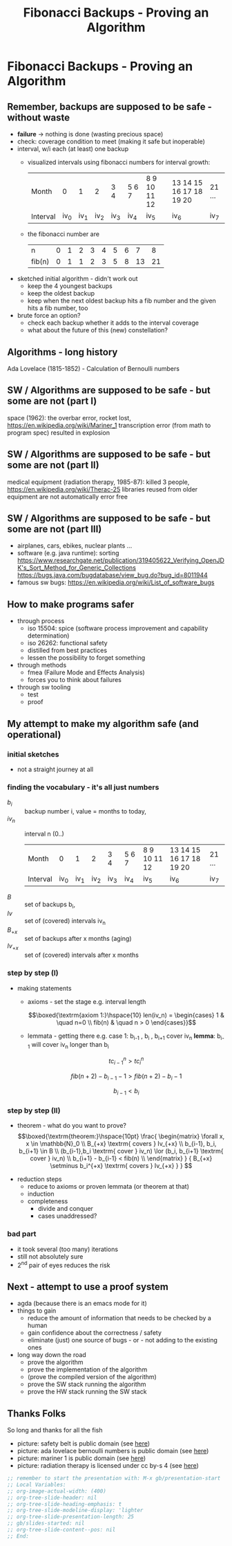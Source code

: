 #+title: Fibonacci Backups - Proving an Algorithm
* Fibonacci Backups - Proving an Algorithm
** Remember, backups are supposed to be safe - without waste
   - *failure* -> nothing is done (wasting precious space)
   - check: coverage condition to meet (making it safe but inoperable)
   - interval, w/i each (at least) one backup
     - visualized intervals using fibonacci numbers for interval growth:
        | Month    |   0 |   1 |   2 | 3 4 | 5 6 7 | 8 9 10 11 12 | 13 14 15 16 17 18 19 20 | 21 ... |
        | Interval | iv_0 | iv_1 | iv_2 | iv_3 | iv_4   | iv_5          | iv_6                     | iv_7    |
     - the fibonacci number are
        | n      | 0 | 1 | 2 | 3 | 4 | 5 | 6 |  7 |  8 |
        | fib(n) | 0 | 1 | 1 | 2 | 3 | 5 | 8 | 13 | 21 |
   - sketched initial algorithm - didn't work out
     - keep the 4 youngest backups
     - keep the oldest backup
     - keep when the next oldest backup hits a fib number and the given hits a fib number, too
   - brute force an option?
     - check each backup whether it adds to the interval coverage
     - what about the future of this (new) constellation?
** Algorithms - long history
   Ada Lovelace (1815-1852) - Calculation of Bernoulli numbers
   [[file:Diagram_for_the_computation_of_Bernoulli_numbers.jpg]]
** SW / Algorithms are supposed to be safe - but some are not (part I)
   space (1962): the overbar error, rocket lost,  https://en.wikipedia.org/wiki/Mariner_1
   transcription error (from math to program spec) resulted in explosion
   [[file:Atlas_Agena_with_Mariner_1.jpg]]
** SW / Algorithms are supposed to be safe - but some are not (part II)
   medical equipment (radiation therapy, 1985-87): killed 3 people, https://en.wikipedia.org/wiki/Therac-25
   libraries reused from older equipment are not automatically error free
   [[file:Varian_TruBeam.jpg]]
** SW / Algorithms are supposed to be safe - but some are not (part III)
   - airplanes, cars, ebikes, nuclear plants ...
   - software (e.g. java runtime): sorting
     https://www.researchgate.net/publication/319405622_Verifying_OpenJDK's_Sort_Method_for_Generic_Collections
     https://bugs.java.com/bugdatabase/view_bug.do?bug_id=8011944
   - famous sw bugs: https://en.wikipedia.org/wiki/List_of_software_bugs
** How to make programs safer
   #+attr_org: :width 250px
   [[file:MUTCD_R16-1.svg]]
   - through process
     - iso 15504: spice (software process improvement and capability determination)
     - iso 26262: functional safety
     - distilled from best practices
     - lessen the possibility to forget something
   - through methods
     - fmea (Failure Mode and Effects Analysis)
     - forces you to think about failures
   - through sw tooling
     - test
     - proof
** My attempt to make my algorithm safe (and operational)
*** initial sketches
    [[file:fib-backup.all-notes.png]]
    - not a straight journey at all
*** finding the vocabulary - it's all just numbers
    - $b_i$ :: backup number i, value = months to today,
    - $iv_n$ :: interval n (0..)
        | Month    |   0 |   1 |   2 | 3 4 | 5 6 7 | 8 9 10 11 12 | 13 14 15 16 17 18 19 20 | 21 ... |
        | Interval | iv_0 | iv_1 | iv_2 | iv_3 | iv_4   | iv_5          | iv_6                     | iv_7    |
    - $B$ :: set of backups b_i,
    - $Iv$ :: set of (covered) intervals iv_n
    - $B_{+x}$ :: set of backups after x months (aging)
    - $Iv_{+x}$ :: set of (covered) intervals after x months
*** step by step (I)
    - making statements
      - axioms - set the stage
        e.g. interval length

          $$\boxed{\textrm{axiom 1:}\hspace{10} len(iv_n) = \begin{cases} 1 & \quad n=0 \\ fib(n) & \quad n > 0 \end{cases}}$$

      - lemmata - getting there
        e.g. case 1: b_{i-1} , b_i , b_{i+1} cover iv_n
        *lemma*: b_{i-1} will cover iv_n longer than b_i

        $$tc_{i-1}^n > tc_{i}^n$$

        $$fib(n+2) - b_{i-1} -1 > fib(n+2) - b_{i} -1$$

        $$b_{i-1} < b_{i} $$

*** step by step (II)
    - theorem - what do you want to prove?
      $$\boxed{\textrm{theorem:}\hspace{10pt} \frac{ \begin{matrix} \forall x, x \in \mathbb{N}_0 \\
          B_{+x} \textrm{ covers } Iv_{+x} \\
          b_{i-1}, b_i, b_{i+1} \in B \\
          (b_{i-1},b_i \textrm{ cover } iv_n) \lor (b_i, b_{i+1} \textrm{ cover } iv_n) \\
          b_{i+1} - b_{i-1} < fib(n) \\
          \end{matrix} } { B_{+x} \setminus b_i^{+x} \textrm{ covers } Iv_{+x}  } } $$

   - reduction steps
      - reduce to axioms or proven lemmata (or theorem at that)
      - induction
    - completeness
      - divide and conquer
      - cases unaddressed?
*** bad part
    - it took several (too many) iterations
    - still not absolutely sure
    - 2^nd pair of eyes reduces the risk
** Next - attempt to use a proof system
   - agda (because there is an emacs mode for it)
   - things to gain
     - reduce the amount of information that needs to be checked by a human
     - gain confidence about the correctness / safety
     - eliminate (just) one source of bugs  - or - not adding to the existing ones
   - long way down the road
     - prove the algorithm
     - prove the implementation of the algorithm
     - (prove the compiled version of the algorithm)
     - prove the SW stack running the algorithm
     - prove the HW stack running the SW stack
** Thanks Folks
   So long and thanks for all the fish

   - picture: safety belt is public domain (see [[https://en.wikipedia.org/wiki/Seat_belt_use_rates_in_the_United_States#/media/File:MUTCD_R16-1.svg][here]])
   - picture: ada lovelace bernoulli numbers is public domain (see [[https://en.wikipedia.org/wiki/Ada_Lovelace#/media/File:Diagram_for_the_computation_of_Bernoulli_numbers.jpg][here]])
   - picture: mariner 1 is public domain (see [[https://en.wikipedia.org/wiki/Mariner_1#/media/File:Atlas_Agena_with_Mariner_1.jpg][here]])
   - picture: radiation therapy is licensed under cc by-s 4 (see [[https://en.wikipedia.org/wiki/Radiation_therapy#/media/File:Varian_TruBeam.jpg][here]])

 #+begin_src emacs-lisp
   ;; remember to start the presentation with: M-x gb/presentation-start
   ;; Local Variables:
   ;; org-image-actual-width: (400)
   ;; org-tree-slide-header: nil
   ;; org-tree-slide-heading-emphasis: t
   ;; org-tree-slide-modeline-display: 'lighter
   ;; org-tree-slide-presentation-length: 25
   ;; gb/slides-started: nil
   ;; org-tree-slide-content--pos: nil
   ;; End:
   #+end_src
